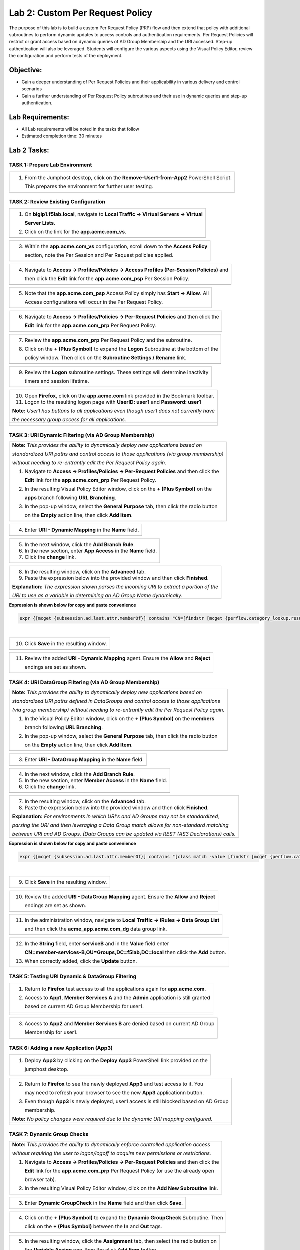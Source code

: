 Lab 2: Custom Per Request Policy
================================

The purpose of this lab is to build a custom Per Request Policy (PRP) flow and
then extend that policy with additional subroutines to perform dynamic updates
to access controls and authentication requirements. Per Request Policies will
restrict or grant access based on dynamic queries of AD Group Membership and the
URI accessed. Step-up authentication will also be leveraged.
Students will configure the various aspects using the Visual Policy Editor,
review the configuration and perform tests of the deployment.

Objective:
----------

-  Gain a deeper understanding of Per Request Policies and their applicability
   in various delivery and control scenarios
 
-  Gain a further understanding of Per Request Policy subroutines and their
   use in dynamic queries and step-up authentication.

Lab Requirements:
-----------------

-  All Lab requirements will be noted in the tasks that follow

-  Estimated completion time: 30 minutes

Lab 2 Tasks:
-----------------

TASK 1: Prepare Lab Environment
~~~~~~~~~~~~~~~~~~~~~~~~~~~~~~~

+----------------------------------------------------------------------------------------------+
| 1. From the Jumphost desktop, click on the **Remove-User1-from-App2** PowerShell Script.     |
|                                                                                              |
|    This prepares the environment for further user testing.                                   |
+----------------------------------------------------------------------------------------------+
| |image001|                                                                                   |
+----------------------------------------------------------------------------------------------+

TASK 2: Review Existing Configuration
~~~~~~~~~~~~~~~~~~~~~~~~~~~~~~~~~~~~~

+----------------------------------------------------------------------------------------------+
| 1. On **bigip1.f5lab.local**, navigate to **Local Traffic -> Virtual Servers -> Virtual**    |
|                                                                                              |
|    **Server Lists**.                                                                         |
|                                                                                              |
| 2. Click on the link for the **app.acme.com_vs**.                                            |
+----------------------------------------------------------------------------------------------+
| |image002|                                                                                   |
+----------------------------------------------------------------------------------------------+

+----------------------------------------------------------------------------------------------+
| 3. Within the **app.acme.com_vs** configuration, scroll down to the **Access Policy**        |
|                                                                                              |
|    section, note the Per Session and Per Request policies applied.                           |
+----------------------------------------------------------------------------------------------+
| |image003|                                                                                   |
+----------------------------------------------------------------------------------------------+

+----------------------------------------------------------------------------------------------+
| 4. Navigate to **Access -> Profiles/Policies -> Access Profiles (Per-Session Policies)** and |
|                                                                                              |
|    then click the **Edit** link for the **app.acme.com_psp** Per Session Policy.             |
+----------------------------------------------------------------------------------------------+
| |image004|                                                                                   |
+----------------------------------------------------------------------------------------------+

+----------------------------------------------------------------------------------------------+
| 5. Note that the **app.acme.com_psp** Access Policy simply has **Start -> Allow**.  All      |
|                                                                                              |
|    Access configurations will occur in the Per Request Policy.                               |
+----------------------------------------------------------------------------------------------+
| |image005|                                                                                   |
+----------------------------------------------------------------------------------------------+

+----------------------------------------------------------------------------------------------+
| 6. Navigate to **Access -> Profiles/Policies -> Per-Request Policies** and then click the    |
|                                                                                              |
|    **Edit** link for the **app.acme.com_prp** Per Request Policy.                            |
+----------------------------------------------------------------------------------------------+
| |image006|                                                                                   |
+----------------------------------------------------------------------------------------------+

+----------------------------------------------------------------------------------------------+
| 7. Review the **app.acme.com_prp** Per Request Policy and the subroutine.                    |
|                                                                                              |
| 8. Click on the **+ (Plus Symbol)** to expand the **Logon** Subroutine at the bottom of the  |
|                                                                                              |
|    policy window.  Then click on the  **Subroutine Settings / Rename** link.                 |
+----------------------------------------------------------------------------------------------+
| |image007|                                                                                   |
+----------------------------------------------------------------------------------------------+

+----------------------------------------------------------------------------------------------+
| 9. Review the **Logon** subroutine settings.  These settings will determine inactivity       |
|                                                                                              |
|    timers and session lifetime.                                                              |
+----------------------------------------------------------------------------------------------+
| |image008|                                                                                   |
+----------------------------------------------------------------------------------------------+

+----------------------------------------------------------------------------------------------+
| 10. Open **Firefox**, click on the **app.acme.com** link provided in the Bookmark toolbar.   |
|                                                                                              |
| 11. Logon to the resulting logon page with **UserID: user1** and **Password: user1**         |
|                                                                                              |
| **Note:** *User1 has buttons to all applications even though user1 does not currently have*  |
|                                                                                              |
| *the necessary group access for all applications.*                                           |
+----------------------------------------------------------------------------------------------+
| |image009|                                                                                   |
|                                                                                              |
| |image010|                                                                                   |
+----------------------------------------------------------------------------------------------+

TASK 3: URI Dynamic Filtering (via AD Group Membership)
~~~~~~~~~~~~~~~~~~~~~~~~~~~~~~~~~~~~~~~~~~~~~~~~~~~~~~~

+----------------------------------------------------------------------------------------------+
| **Note:** *This provides the ability to dynamically deploy new applications based on*        |
|                                                                                              |
| *standardized URI paths and control access to those applications (via group membership)*     |
|                                                                                              |
| *without needing to re-entrantly edit the Per Request Policy again.*                         |
|                                                                                              |
| 1. Navigate to **Access -> Profiles/Policies -> Per-Request Policies** and then click the    |
|                                                                                              |
|    **Edit** link for the **app.acme.com_prp** Per Request Policy.                            |
|                                                                                              |
| 2. In the resulting Visual Policy Editor window, click on the **+ (Plus Symbol)** on the     |
|                                                                                              |
|    **apps** branch following **URL Branching**.                                              |
|                                                                                              |
| 3. In the pop-up window, select the **General Purpose** tab, then click the radio button     |
|                                                                                              |
|    on the **Empty** action line, then click **Add Item**.                                    |
+----------------------------------------------------------------------------------------------+
| |image011|                                                                                   |
+----------------------------------------------------------------------------------------------+

+----------------------------------------------------------------------------------------------+
| 4. Enter **URI - Dynamic Mapping** in the **Name** field.                                    |
+----------------------------------------------------------------------------------------------+
| |image012|                                                                                   |
+----------------------------------------------------------------------------------------------+

+----------------------------------------------------------------------------------------------+
| 5. In the next window, click the **Add Branch Rule**.                                        |
|                                                                                              |
| 6. In the new section, enter **App Access** in the **Name** field.                           |
|                                                                                              |
| 7. Click the **change** link.                                                                |
+----------------------------------------------------------------------------------------------+
| |image013|                                                                                   |
+----------------------------------------------------------------------------------------------+

+----------------------------------------------------------------------------------------------+
| 8. In the resulting window, click on the **Advanced** tab.                                   |
|                                                                                              |
| 9. Paste the expression below into the provided window and then click **Finished**.          |
|                                                                                              |
| **Explanation:** *The expression shown parses the incoming URI to extract a portion of the*  |
|                                                                                              |
| *URI to use as a variable in determining an AD Group Name dynamically.*                      |
+----------------------------------------------------------------------------------------------+
| |image014|                                                                                   |
+----------------------------------------------------------------------------------------------+

**Expression is shown below for copy and paste convenience**

.. code-block:: tcl

    expr {[mcget {subsession.ad.last.attr.memberOf}] contains "CN=[findstr [mcget {perflow.category_lookup.result.url}] "http" 26 "/"],OU=Groups,DC=f5lab,DC=local"}

|

+----------------------------------------------------------------------------------------------+
| 10. Click **Save** in the resulting window.                                                  |
+----------------------------------------------------------------------------------------------+
| |image015|                                                                                   |
+----------------------------------------------------------------------------------------------+

+----------------------------------------------------------------------------------------------+
| 11. Review the added **URI - Dynamic Mapping** agent.  Ensure the **Allow** and **Reject**   |
|                                                                                              |
|     endings are set as shown.                                                                |
+----------------------------------------------------------------------------------------------+
| |image016|                                                                                   |
+----------------------------------------------------------------------------------------------+

TASK 4: URI DataGroup Filtering (via AD Group Membership)
~~~~~~~~~~~~~~~~~~~~~~~~~~~~~~~~~~~~~~~~~~~~~~~~~~~~~~~~~

+----------------------------------------------------------------------------------------------+
| **Note:** *This provides the ability to dynamically deploy new applications based on*        |
|                                                                                              |
| *standardized URI paths defined in DataGroups and control access to those applications*      |
|                                                                                              |
| *(via group membership) without needing to re-entrantly edit the Per Request Policy again.*  |
|                                                                                              |
| 1. In the Visual Policy Editor window, click on the **+ (Plus Symbol)** on the **members**   |
|                                                                                              |
|    branch following **URL Branching**.                                                       |
|                                                                                              |
| 2. In the pop-up window, select the **General Purpose** tab, then click the radio button     |
|                                                                                              |
|    on the **Empty** action line, then click **Add Item**.                                    |
+----------------------------------------------------------------------------------------------+
| |image017|                                                                                   |
+----------------------------------------------------------------------------------------------+

+----------------------------------------------------------------------------------------------+
| 3. Enter **URI - DataGroup Mapping** in the **Name** field.                                  |
+----------------------------------------------------------------------------------------------+
| |image018|                                                                                   |
+----------------------------------------------------------------------------------------------+

+----------------------------------------------------------------------------------------------+
| 4. In the next window, click the **Add Branch Rule**.                                        |
|                                                                                              |
| 5. In the new section, enter **Member Access** in the **Name** field.                        |
|                                                                                              |
| 6. Click the **change** link.                                                                |
+----------------------------------------------------------------------------------------------+
| |image019|                                                                                   |
+----------------------------------------------------------------------------------------------+

+----------------------------------------------------------------------------------------------+
| 7. In the resulting window, click on the **Advanced** tab.                                   |
|                                                                                              |
| 8. Paste the expression below into the provided window and then click **Finished**.          |
|                                                                                              |
| **Explanation:** *For environments in which URI's and AD Groups may not be standardized,*    |
|                                                                                              |
| *parsing the URI and then leveraging a Data Group match allows for non-standard matching*    |
|                                                                                              |
| *between URI and AD Groups. (Data Groups can be updated via REST (AS3 Declarations) calls.*  |
+----------------------------------------------------------------------------------------------+
| |image020|                                                                                   |
+----------------------------------------------------------------------------------------------+

**Expression is shown below for copy and paste convenience**

.. code-block:: tcl

    expr {[mcget {subsession.ad.last.attr.memberOf}] contains "[class match -value [findstr [mcget {perflow.category_lookup.result.url}] "http" 28 "/"] eq acme_app.acme.com_dg]"}

|

+----------------------------------------------------------------------------------------------+
| 9. Click **Save** in the resulting window.                                                   |
+----------------------------------------------------------------------------------------------+
| |image021|                                                                                   |
+----------------------------------------------------------------------------------------------+

+----------------------------------------------------------------------------------------------+
| 10. Review the added **URI - DataGroup Mapping** agent.  Ensure the **Allow** and **Reject** |
|                                                                                              |
|     endings are set as shown.                                                                |
+----------------------------------------------------------------------------------------------+
| |image022|                                                                                   |
+----------------------------------------------------------------------------------------------+

+----------------------------------------------------------------------------------------------+
| 11. In the administration window, navigate to **Local Traffic -> iRules -> Data Group List** |
|                                                                                              |
|     and then click the **acme_app.acme.com_dg** data group link.                             |
+----------------------------------------------------------------------------------------------+
| |image042|                                                                                   |
+----------------------------------------------------------------------------------------------+
    
+----------------------------------------------------------------------------------------------+
| 12. In the **String** field, enter **serviceB** and in the **Value** field enter             |
|                                                                                              |
|     **CN=member-services-B,OU=Groups,DC=f5lab,DC=local** then click the **Add** button.      |
|                                                                                              |
| 13. When correctly added, click the **Update** button.                                       |
+----------------------------------------------------------------------------------------------+
| |image043|                                                                                   |
+----------------------------------------------------------------------------------------------+

TASK 5: Testing URI Dynamic & DataGroup Filtering
~~~~~~~~~~~~~~~~~~~~~~~~~~~~~~~~~~~~~~~~~~~~~~~~~

+----------------------------------------------------------------------------------------------+
| 1. Return to **Firefox** test access to all the applications again for **app.acme.com**.     |
|                                                                                              |
| 2. Access to **App1**, **Member Services A** and the **Admin** application is still granted  |
|                                                                                              |
|    based on current AD Group Membership for user1.                                           |
+----------------------------------------------------------------------------------------------+
| |image023|                                                                                   |
|                                                                                              |
| |image024|                                                                                   |
+----------------------------------------------------------------------------------------------+

+----------------------------------------------------------------------------------------------+
| 3. Access to **App2** and **Member Services B** are denied based on current AD Group         |
|                                                                                              |
|    Membership for user1.                                                                     |
+----------------------------------------------------------------------------------------------+
| |image025|                                                                                   |
+----------------------------------------------------------------------------------------------+

TASK 6: Adding a new Application (App3)
~~~~~~~~~~~~~~~~~~~~~~~~~~~~~~~~~~~~~~~

+----------------------------------------------------------------------------------------------+
| 1. Deploy **App3** by clicking on the **Deploy App3** PowerShell link provided on the        |
|                                                                                              |
|    jumphost desktop.                                                                         |
+----------------------------------------------------------------------------------------------+
| |image026|                                                                                   |
+----------------------------------------------------------------------------------------------+

+----------------------------------------------------------------------------------------------+
| 2. Return to **Firefox** to see the newly deployed **App3** and test access to it.  You      |
|                                                                                              |
|    may need to refresh your browser to see the new **App3** applicationn button.             |
|                                                                                              |
| 3. Even though **App3** is newly deployed, user1 access is still blocked based on AD Group   |
|                                                                                              |
|    membership.                                                                               |
|                                                                                              |
| **Note:** *No policy changes were required due to the dynamic URI mapping configured.*       |
+----------------------------------------------------------------------------------------------+
| |image027|                                                                                   |
|                                                                                              |
| |image028|                                                                                   |
+----------------------------------------------------------------------------------------------+

TASK 7: Dynamic Group Checks
~~~~~~~~~~~~~~~~~~~~~~~~~~~~

+----------------------------------------------------------------------------------------------+
| **Note:** *This provides the ability to dynamically enforce controlled application access*   |
|                                                                                              |
| *without requiring the user to logon/logoff to acquire new permissions or restrictions.*     |
|                                                                                              |
| 1. Navigate to **Access -> Profiles/Policies -> Per-Request Policies** and then click the    |
|                                                                                              |
|    **Edit** link for the **app.acme.com_prp** Per Request Policy (or use the already open    |
|                                                                                              |
|    browser tab).                                                                             |
|                                                                                              |
| 2. In the resulting Visual Policy Editor window, click on the **Add New Subroutine** link.   |
+----------------------------------------------------------------------------------------------+
| |image029|                                                                                   |
+----------------------------------------------------------------------------------------------+

+----------------------------------------------------------------------------------------------+
| 3. Enter **Dynamic GroupCheck** in the **Name** field and then click **Save**.               |
+----------------------------------------------------------------------------------------------+
| |image030|                                                                                   |
+----------------------------------------------------------------------------------------------+

+----------------------------------------------------------------------------------------------+
| 4. Click on the **+ (Plus Symbol)** to expand the **Dynamic GroupCheck** Subroutine.  Then   |
|                                                                                              |
|    click on the **+ (Plus Symbol)** between the **In** and **Out** tags.                     |
+----------------------------------------------------------------------------------------------+
| |image031|                                                                                   |
+----------------------------------------------------------------------------------------------+

+----------------------------------------------------------------------------------------------+
| 5. In the resulting window, click the **Assignment** tab, then select the radio button on    |
|                                                                                              |
|    the **Variable Assign** row, then the click **Add Item** button.                          |
+----------------------------------------------------------------------------------------------+
| |image061|                                                                                   |
+----------------------------------------------------------------------------------------------+

+----------------------------------------------------------------------------------------------+
| 6. In the **Variable Assign** window, click the **Add new entry** button.  In the new        |
|                                                                                              |
|    added row, click the **Change** link.                                                     |
+----------------------------------------------------------------------------------------------+
| |image062|                                                                                   |
+----------------------------------------------------------------------------------------------+

+----------------------------------------------------------------------------------------------+
| 7. Modify the empty assignment as follows, then click the **Finished** button.               |
|                                                                                              |
|    - **Custom Variable: subsession.logon.last.username**                                     |
|                                                                                              |
|    - **Session Variable: session.logon.last.username**                                       |
+----------------------------------------------------------------------------------------------+
| |image063|                                                                                   |
+----------------------------------------------------------------------------------------------+

+----------------------------------------------------------------------------------------------+
| 8. Verify the variable assignment, then click the **Save** button.                           |
+----------------------------------------------------------------------------------------------+
| |image064|                                                                                   |
+----------------------------------------------------------------------------------------------+

+----------------------------------------------------------------------------------------------+
| 9. In the **Dynamic GroupCheck** Subroutine click the **+ (Plus Symbol)** following the      |
|                                                                                              |
|    **Variable Assign**                                                                       |
+----------------------------------------------------------------------------------------------+
| |image060|                                                                                   |
+----------------------------------------------------------------------------------------------+

+----------------------------------------------------------------------------------------------+
| 10. In the resulting window, click the **Authentication** tab, then select the radio button  |
|                                                                                              |
|     on the **AD Query** row, then click **Add Item**.                                        |
+----------------------------------------------------------------------------------------------+
| |image032|                                                                                   |
+----------------------------------------------------------------------------------------------+

+----------------------------------------------------------------------------------------------+
| 11. In the resulting **AD Query** window, select **/Common/f5lab.local** from the **Server** |
|                                                                                              |
|     dropdown.                                                                                |
|                                                                                              |
| 12. Enter the following **sAMAccountName=%{subsession.logon.last.username}** in the          |
|                                                                                              |
|     **SearchFilter** field.                                                                  |
|                                                                                              |
| 13. Under the **Required Attributes** section click the **X** icon for all attributes except |
|                                                                                              |
|     **memberOf** (row 9).                                                                    |
|                                                                                              |
| 14. Click the **Save** button when completed.                                                |
+----------------------------------------------------------------------------------------------+
| |image033|                                                                                   |
|                                                                                              |
| |image034|                                                                                   |
+----------------------------------------------------------------------------------------------+

+----------------------------------------------------------------------------------------------+
| 15. In the **Dynamic GroupCheck** Subroutine, click the **Subroutine Settings/Rename** link. |
+----------------------------------------------------------------------------------------------+
| |image035|                                                                                   |
+----------------------------------------------------------------------------------------------+

+----------------------------------------------------------------------------------------------+
| 16. In the **Dynamic GroupCheck** Subroutine Settings change the following values:           |
|                                                                                              |
| - **Inactivity Timeout (sec): 60**                                                           |
|                                                                                              |
| - **Max Subsession Life (sec): 60**                                                          |
|                                                                                              |
| - **Subroutine Timeout (sec): 120**                                                          |
|                                                                                              |
| 17. Click the **Save** button.                                                               |
+----------------------------------------------------------------------------------------------+
| |image036|                                                                                   |
+----------------------------------------------------------------------------------------------+

+----------------------------------------------------------------------------------------------+
| 18. Verify the **Dynamic GroupCheck** Subroutine contains both AD Query and Variable Assign  |
|     objects.                                                                                 |
+----------------------------------------------------------------------------------------------+
| |image065|                                                                                   |
+----------------------------------------------------------------------------------------------+

+----------------------------------------------------------------------------------------------+
| 19. In the main section of the **app.acme.com_prp** policy click the **+ (Plus Symbol)** in  |
|                                                                                              |
|     both the **apps** and **member** branches.                                               |
|                                                                                              |
| 20. In the resulting pop-up window, click the **Subroutines** tab, the click the radio       |
|                                                                                              |
|     button on the **Dynamic GroupCheck** and then click the **Add Item** button. Do this     |
|                                                                                              |
|     for both branches.                                                                       |
+----------------------------------------------------------------------------------------------+
| |image037|                                                                                   |
+----------------------------------------------------------------------------------------------+

+----------------------------------------------------------------------------------------------+
| 21. Review the policy changes to confirm subroutines have been added correctly.              |
+----------------------------------------------------------------------------------------------+
| |image038|                                                                                   |
+----------------------------------------------------------------------------------------------+

TASK 8: Testing Dynamic Group Checks
~~~~~~~~~~~~~~~~~~~~~~~~~~~~~~~~~~~~

+----------------------------------------------------------------------------------------------+
| 1. Add **user1** to the **app2**, **app3** and **member-service-B** AD Groups by clicking    |
|                                                                                              |
|    on the **Add-User1-to-App2**, **Add-User1-to-App3** and **Add-User1-to-MemberServiceB**   |
|                                                                                              |
|    PowerShell scripts on the jumphost desktop.                                               |
+----------------------------------------------------------------------------------------------+
| |image039|                                                                                   |
+----------------------------------------------------------------------------------------------+

+----------------------------------------------------------------------------------------------+
| 2. Return to **Firefox** test access to applications **app1**, **app2** and **app3**.        |
|                                                                                              |
|    **Note:** *60 seconds should elapse (the subsession timeout) before testing access to*    |
|                                                                                              |
|    *the applications begin.*                                                                 |
+----------------------------------------------------------------------------------------------+
| |image040|                                                                                   |
+----------------------------------------------------------------------------------------------+

+----------------------------------------------------------------------------------------------+
| 3. Test access to the **ServiceB** application.                                              |
|                                                                                              |
|    **Note:** *60 seconds should elapse (the subsession timeout) before testing access to*    |
|                                                                                              |
|    *the application begins.*                                                                 |
+----------------------------------------------------------------------------------------------+
| |image045|                                                                                   |
|                                                                                              |
| |image046|                                                                                   |
+----------------------------------------------------------------------------------------------+

+----------------------------------------------------------------------------------------------+
| 4. Return to Jumphost desktop and run the **Remove-User1-from-App2**.                        |
|                                                                                              |
| 5. Return to **Firefox** test access to application **app2**. **Note:** *60 seconds should*  |
|                                                                                              |
|    *elapse (the subsession timeout) before testing to the application begins.*               |
|                                                                                              |
| **Note:** *No user logon/logoff event needed to occur to change application access!*         |
+----------------------------------------------------------------------------------------------+
| |image041|                                                                                   |
+----------------------------------------------------------------------------------------------+

TASK 9: Step-Up Authentication (Client Cert Auth)
~~~~~~~~~~~~~~~~~~~~~~~~~~~~~~~~~~~~~~~~~~~~~~~~~

+----------------------------------------------------------------------------------------------+
| **Note:** *This provides the ability to require additional authentication/authorization*     |
|                                                                                              |
| *to priviledged pages or resources.*                                                         |
|                                                                                              |
| 1. Navigate to **Access -> Profiles/Policies -> Per-Request Policies** and then click the    |
|                                                                                              |
|    **Edit** link for the **app.acme.com_prp** Per Request Policy (or use the already open    |
|                                                                                              |
|    browser tab).                                                                             |
|                                                                                              |
| 2. In the resulting Visual Policy Editor window, click on the **Add New Subroutine** link    |
+----------------------------------------------------------------------------------------------+
| |image047|                                                                                   |
+----------------------------------------------------------------------------------------------+

+----------------------------------------------------------------------------------------------+
| 3. Enter **CertAuth** in the **Name** field and then click **Save**.                         |
+----------------------------------------------------------------------------------------------+
| |image048|                                                                                   |
+----------------------------------------------------------------------------------------------+

+----------------------------------------------------------------------------------------------+
| 4. Click on the **+ (Plus Symbol)** to expand the **CertAuth** Subroutine.  Then click on    |
|                                                                                              |
|    the **+ (Plus Symbol)** between the **In** and **Out** tags.                              |
+----------------------------------------------------------------------------------------------+
| |image049|                                                                                   |
+----------------------------------------------------------------------------------------------+

+----------------------------------------------------------------------------------------------+
| 5. In the resulting window, click the **Authentication** tab, then select the radio button   |
|                                                                                              |
|    on the **0n-Demand Cert Auth** row, then click **Add Item**.                              |
+----------------------------------------------------------------------------------------------+
| |image050|                                                                                   |
+----------------------------------------------------------------------------------------------+

+----------------------------------------------------------------------------------------------+
| 6. In the resulting **On-Demand Cert Auth**** window, select **Require** from the            |
|                                                                                              |
|    **Auth Mode** dropdown and click **Save**.                                                |
+----------------------------------------------------------------------------------------------+
| |image051|                                                                                   |
+----------------------------------------------------------------------------------------------+

+----------------------------------------------------------------------------------------------+
| 7. In the **On-Demand Cert Auth** Subroutine, click the **Edit Terminals** link.             |
+----------------------------------------------------------------------------------------------+
| |image052|                                                                                   |
+----------------------------------------------------------------------------------------------+

+----------------------------------------------------------------------------------------------+
| 8. In the **Terminals** window, click the **Add Terminal** link.                             |
|                                                                                              |
| 9. In the resulting section, change the **Name** to **Fail**, select the red color (#2) from |
|                                                                                              |
|    the dropdown and then click **Save**.  The arrows can be used to change positions.        |
+----------------------------------------------------------------------------------------------+
| |image053|                                                                                   |
+----------------------------------------------------------------------------------------------+

+----------------------------------------------------------------------------------------------+
| 10. In the **On-Demand Cert Auth** Subroutine, click the **Out** terminal link and change    |
|                                                                                              |
|     the value the **Fail** by clicking the radio button and then clicking **Save**.          |
+----------------------------------------------------------------------------------------------+
| |image054|                                                                                   |
+----------------------------------------------------------------------------------------------+

+----------------------------------------------------------------------------------------------+
| 11. In the main section of the **app.acme.com_prp** policy click the **+ (Plus Symbol)** in  |
|                                                                                              |
|     the **admin** branch.                                                                    |
|                                                                                              |
| 12. In the resulting pop-up window, click the **Subroutines** tab, the click the radio       |
|                                                                                              |
|     button on the **CertAuth** and then click the **Add Item** button.                       |
+----------------------------------------------------------------------------------------------+
| |image055|                                                                                   |
+----------------------------------------------------------------------------------------------+

+----------------------------------------------------------------------------------------------+
| 13. Review the added **CertAuth** Subroutine.  Ensure the **Allow** and **Reject**           |
|                                                                                              |
|     endings are set as shown.                                                                |
+----------------------------------------------------------------------------------------------+
| |image056|                                                                                   |
+----------------------------------------------------------------------------------------------+

TASK 10: Testing Step-Up Authentication (Client Cert Auth)
~~~~~~~~~~~~~~~~~~~~~~~~~~~~~~~~~~~~~~~~~~~~~~~~~~~~~~~~~~

+----------------------------------------------------------------------------------------------+
| 1. Return to **Firefox**. Test access to the **Admin** application.                          |
+----------------------------------------------------------------------------------------------+
| |image057|                                                                                   |
+----------------------------------------------------------------------------------------------+

+----------------------------------------------------------------------------------------------+
| 2. A Certificate Authentication prompt will now display. Review the certificate and click    |
|                                                                                              |
|    the **OK** button.                                                                        |
+----------------------------------------------------------------------------------------------+
| |image058|                                                                                   |
+----------------------------------------------------------------------------------------------+

+----------------------------------------------------------------------------------------------+
| 3. Access is now correctly granted to the **Admin** application.                             |
+----------------------------------------------------------------------------------------------+
| |image059|                                                                                   |
+----------------------------------------------------------------------------------------------+

TASK 11: End of Lab2
~~~~~~~~~~~~~~~~~~~~

+----------------------------------------------------------------------------------------------+
| 1. This concludes Lab2, feel free to review and test the configuration.                      |
+----------------------------------------------------------------------------------------------+
| |image000|                                                                                   |
+----------------------------------------------------------------------------------------------+

.. |image000| image:: media/image001.png
   :width: 800px
.. |image001| image:: media/lab2-001.png
   :width: 800px
.. |image002| image:: media/lab2-002.png
   :width: 800px
.. |image003| image:: media/lab2-003.png
   :width: 800px
.. |image004| image:: media/lab2-004.png
   :width: 800px
.. |image005| image:: media/lab2-005.png
   :width: 800px
.. |image006| image:: media/lab2-006.png
   :width: 800px
.. |image007| image:: media/lab2-007.png
   :width: 800px
.. |image008| image:: media/lab2-008.png
   :width: 800px
.. |image009| image:: media/lab2-009.png
   :width: 800px
.. |image010| image:: media/lab2-010.png
   :width: 800px
.. |image011| image:: media/lab2-011.png
   :width: 800px
.. |image012| image:: media/lab2-012.png
   :width: 800px
.. |image013| image:: media/lab2-013.png
   :width: 800px
.. |image014| image:: media/lab2-014.png
   :width: 800px
.. |image015| image:: media/lab2-015.png
   :width: 800px
.. |image016| image:: media/lab2-016.png
   :width: 800px
.. |image017| image:: media/lab2-017.png
   :width: 800px
.. |image018| image:: media/lab2-018.png
   :width: 800px
.. |image019| image:: media/lab2-019.png
   :width: 800px
.. |image020| image:: media/lab2-020.png
   :width: 800px
.. |image021| image:: media/lab2-021.png
   :width: 800px
.. |image022| image:: media/lab2-022.png
   :width: 800px
.. |image023| image:: media/lab2-023.png
   :width: 800px
.. |image024| image:: media/lab2-024.png
   :width: 800px
.. |image025| image:: media/lab2-025.png
   :width: 800px
.. |image026| image:: media/lab2-026.png
   :width: 800px
.. |image027| image:: media/lab2-027.png
   :width: 800px
.. |image028| image:: media/lab2-028.png
   :width: 800px
.. |image029| image:: media/lab2-029.png
   :width: 800px
.. |image030| image:: media/lab2-030.png
   :width: 800px
.. |image031| image:: media/lab2-031.png
   :width: 800px
.. |image032| image:: media/lab2-032.png
   :width: 800px
.. |image033| image:: media/lab2-033.png
   :width: 800px
.. |image034| image:: media/lab2-034.png
   :width: 800px
.. |image035| image:: media/lab2-035.png
   :width: 800px
.. |image036| image:: media/lab2-036.png
   :width: 800px
.. |image037| image:: media/lab2-037.png
   :width: 800px
.. |image038| image:: media/lab2-038.png
   :width: 800px
.. |image039| image:: media/lab2-039.png
   :width: 800px
.. |image040| image:: media/lab2-040.png
   :width: 800px
.. |image041| image:: media/lab2-041.png
   :width: 800px
.. |image042| image:: media/lab2-042.png
   :width: 800px
.. |image043| image:: media/lab2-043.png
   :width: 800px
.. |image044| image:: media/lab2-044.png
   :width: 800px
.. |image045| image:: media/lab2-045.png
   :width: 800px
.. |image046| image:: media/lab2-046.png
   :width: 800px
.. |image047| image:: media/lab2-047.png
   :width: 800px
.. |image048| image:: media/lab2-048.png
   :width: 800px
.. |image049| image:: media/lab2-049.png
   :width: 800px
.. |image050| image:: media/lab2-050.png
   :width: 800px
.. |image051| image:: media/lab2-051.png
   :width: 800px
.. |image052| image:: media/lab2-052.png
   :width: 800px
.. |image053| image:: media/lab2-053.png
   :width: 800px
.. |image054| image:: media/lab2-054.png
   :width: 800px
.. |image055| image:: media/lab2-055.png
   :width: 800px
.. |image056| image:: media/lab2-056.png
   :width: 800px
.. |image057| image:: media/lab2-057.png
   :width: 800px
.. |image058| image:: media/lab2-058.png
   :width: 800px
.. |image059| image:: media/lab2-059.png
   :width: 800px
.. |image060| image:: media/lab2-060.png
   :width: 800px
.. |image061| image:: media/lab2-061.png
   :width: 800px
.. |image062| image:: media/lab2-062.png
   :width: 800px
.. |image063| image:: media/lab2-063.png
   :width: 800px
.. |image064| image:: media/lab2-064.png
   :width: 800px
.. |image065| image:: media/lab2-065.png
   :width: 800px

